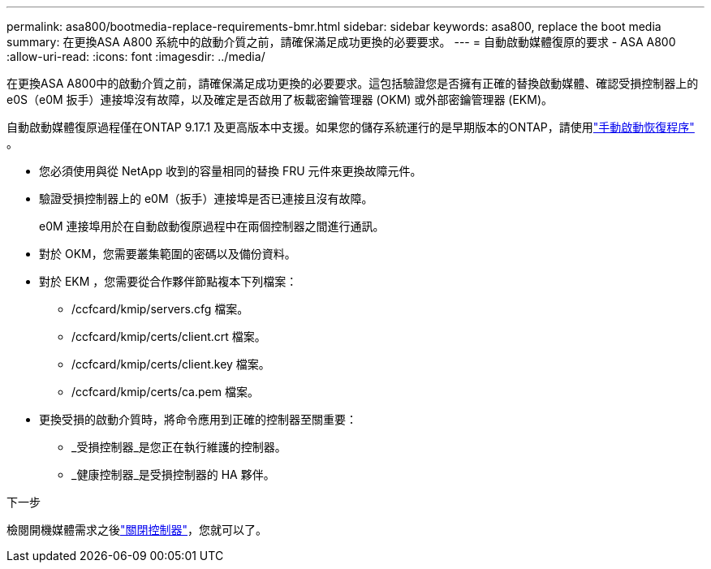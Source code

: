 ---
permalink: asa800/bootmedia-replace-requirements-bmr.html 
sidebar: sidebar 
keywords: asa800, replace the boot media 
summary: 在更換ASA A800 系統中的啟動介質之前，請確保滿足成功更換的必要要求。 
---
= 自動啟動媒體復原的要求 - ASA A800
:allow-uri-read: 
:icons: font
:imagesdir: ../media/


[role="lead"]
在更換ASA A800中的啟動介質之前，請確保滿足成功更換的必要要求。這包括驗證您是否擁有正確的替換啟動媒體、確認受損控制器上的 e0S（e0M 扳手）連接埠沒有故障，以及確定是否啟用了板載密鑰管理器 (OKM) 或外部密鑰管理器 (EKM)。

自動啟動媒體復原過程僅在ONTAP 9.17.1 及更高版本中支援。如果您的儲存系統運行的是早期版本的ONTAP，請使用link:bootmedia-replace-workflow.html["手動啟動恢復程序"] 。

* 您必須使用與從 NetApp 收到的容量相同的替換 FRU 元件來更換故障元件。
* 驗證受損控制器上的 e0M（扳手）連接埠是否已連接且沒有故障。
+
e0M 連接埠用於在自動啟動復原過程中在兩個控制器之間進行通訊。

* 對於 OKM，您需要叢集範圍的密碼以及備份資料。
* 對於 EKM ，您需要從合作夥伴節點複本下列檔案：
+
** /ccfcard/kmip/servers.cfg 檔案。
** /ccfcard/kmip/certs/client.crt 檔案。
** /ccfcard/kmip/certs/client.key 檔案。
** /ccfcard/kmip/certs/ca.pem 檔案。


* 更換受損的啟動介質時，將命令應用到正確的控制器至關重要：
+
** _受損控制器_是您正在執行維護的控制器。
** _健康控制器_是受損控制器的 HA 夥伴。




.下一步
檢閱開機媒體需求之後link:bootmedia-shutdown-bmr.html["關閉控制器"]，您就可以了。
